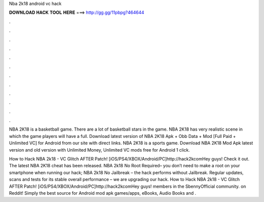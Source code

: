 Nba 2k18 android vc hack



𝐃𝐎𝐖𝐍𝐋𝐎𝐀𝐃 𝐇𝐀𝐂𝐊 𝐓𝐎𝐎𝐋 𝐇𝐄𝐑𝐄 ===> http://gg.gg/11pbpg?464644



.



.



.



.



.



.



.



.



.



.



.



.

NBA 2K18 is a basketball game. There are a lot of basketball stars in the game. NBA 2K18 has very realistic scene in which the game players will have a full. Download latest version of NBA 2K18 Apk + Obb Data + Mod [Full Paid + Unlimited VC] for Android from our site with direct links. NBA 2K18 is a sports game. Download NBA 2K18 Mod Apk latest version and old version with Unlimited Money, Unlimited VC mods free for Android 1 click.

How to Hack NBA 2k18 - VC Glitch AFTER Patch! [iOS/PS4/XBOX/Android/PC]http://hack2kcomHey guys! Check it out. The latest NBA 2K18 cheat has been released. NBA 2k18 No Root Required– you don’t need to make a root on your smartphone when running our hack; NBA 2k18 No Jailbreak – the hack performs without Jailbreak. Regular updates, scans and tests for its stable overall performance – we are upgrading our hack. How to Hack NBA 2k18 - VC Glitch AFTER Patch! [iOS/PS4/XBOX/Android/PC]http://hack2kcomHey guys! members in the SbennyOfficial community.  on Reddit! Simply the best source for Android mod apk games/apps, eBooks, Audio Books and .
